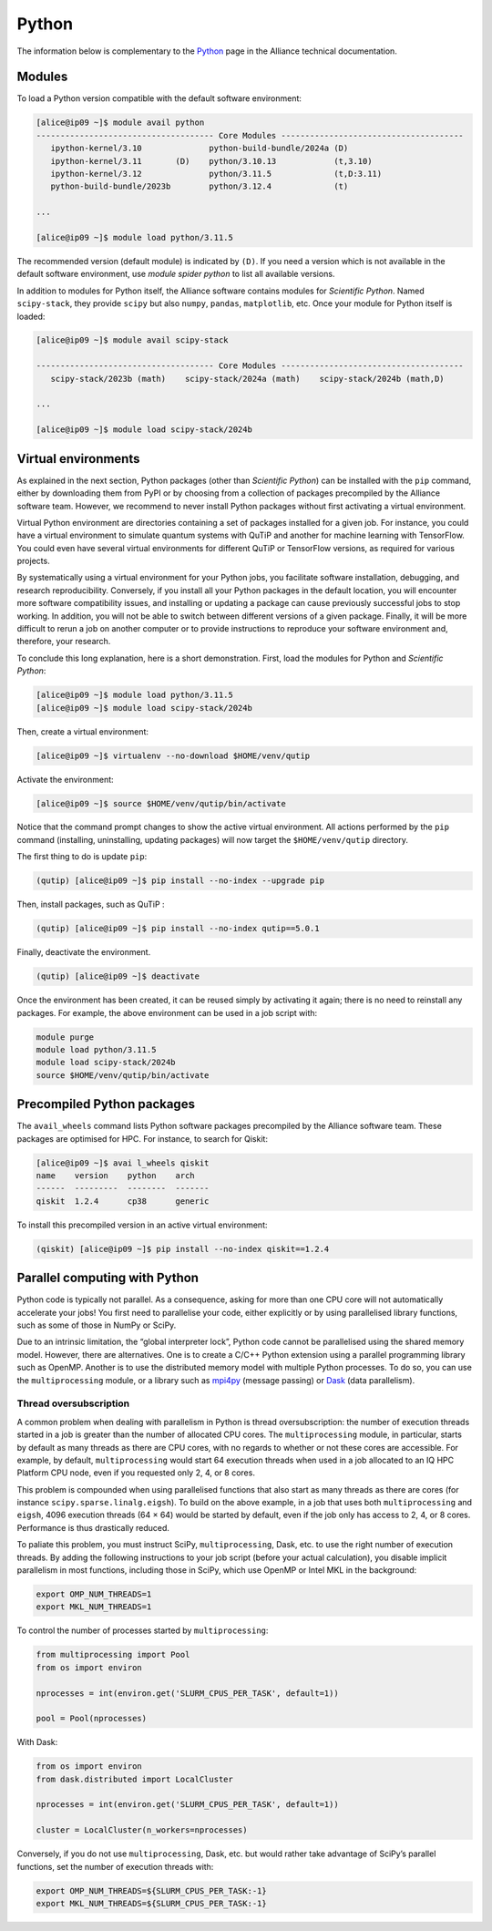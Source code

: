 Python
======

The information below is complementary to the `Python
<https://docs.alliancecan.ca/wiki/Python/en>`_ page in the Alliance technical
documentation.

Modules
-------

To load a Python version compatible with the default software environment:

.. code-block:: console

    [alice@ip09 ~]$ module avail python
    ------------------------------------- Core Modules --------------------------------------
       ipython-kernel/3.10              python-build-bundle/2024a (D)
       ipython-kernel/3.11       (D)    python/3.10.13            (t,3.10)
       ipython-kernel/3.12              python/3.11.5             (t,D:3.11)
       python-build-bundle/2023b        python/3.12.4             (t)

    ...

    [alice@ip09 ~]$ module load python/3.11.5

The recommended version (default module) is indicated by ``(D)``. If you need a
version which is not available in the default software environment, use `module
spider python` to list all available versions.

In addition to modules for Python itself, the Alliance software contains modules
for `Scientific Python`. Named ``scipy-stack``, they provide ``scipy`` but also
``numpy``, ``pandas``, ``matplotlib``, etc. Once your module for Python itself
is loaded:

.. code-block:: console

    [alice@ip09 ~]$ module avail scipy-stack

    ------------------------------------- Core Modules --------------------------------------
       scipy-stack/2023b (math)    scipy-stack/2024a (math)    scipy-stack/2024b (math,D)

    ...

    [alice@ip09 ~]$ module load scipy-stack/2024b

Virtual environments
--------------------

As explained in the next section, Python packages (other than `Scientific
Python`) can be installed with the ``pip`` command, either by downloading them
from PyPI or by choosing from a collection of packages precompiled by the
Alliance software team. However, we recommend to never install Python packages
without first activating a virtual environment.

Virtual Python environment are directories containing a set of packages
installed for a given job. For instance, you could have a virtual environment
to simulate quantum systems with QuTiP and another for machine learning with
TensorFlow. You could even have several virtual environments for different QuTiP
or TensorFlow versions, as required for various projects.

By systematically using a virtual environment for your Python jobs, you
facilitate software installation, debugging, and research reproducibility.
Conversely, if you install all your Python packages in the default location, you
will encounter more software compatibility issues, and installing or updating a
package can cause previously successful jobs to stop working. In addition, you
will not be able to switch between different versions of a given package.
Finally, it will be more difficult to rerun a job on another computer or to
provide instructions to reproduce your software environment and, therefore, your
research.

To conclude this long explanation, here is a short demonstration. First, load
the modules for Python and `Scientific Python`:

.. code-block:: console

    [alice@ip09 ~]$ module load python/3.11.5
    [alice@ip09 ~]$ module load scipy-stack/2024b

Then, create a virtual environment:

.. code-block:: console

    [alice@ip09 ~]$ virtualenv --no-download $HOME/venv/qutip

Activate the environment:

.. code-block:: console

    [alice@ip09 ~]$ source $HOME/venv/qutip/bin/activate

Notice that the command prompt changes to show the active virtual environment.
All actions performed by the ``pip`` command (installing, uninstalling, updating
packages) will now target the ``$HOME/venv/qutip`` directory.

The first thing to do is update ``pip``:

.. code-block:: console

    (qutip) [alice@ip09 ~]$ pip install --no-index --upgrade pip

Then, install packages, such as QuTiP :

.. code-block:: console

    (qutip) [alice@ip09 ~]$ pip install --no-index qutip==5.0.1

Finally, deactivate the environment.

.. code-block:: console

    (qutip) [alice@ip09 ~]$ deactivate

Once the environment has been created, it can be reused simply by activating it
again; there is no need to reinstall any packages. For example, the above
environment can be used in a job script with:

.. code-block:: bash

   module purge
   module load python/3.11.5
   module load scipy-stack/2024b
   source $HOME/venv/qutip/bin/activate

Precompiled Python packages
---------------------------

The ``avail_wheels`` command lists Python software packages precompiled by the
Alliance software team. These packages are optimised for HPC. For instance, to
search for Qiskit:

.. code-block:: console

    [alice@ip09 ~]$ avai l_wheels qiskit
    name    version    python    arch
    ------  ---------  --------  -------
    qiskit  1.2.4      cp38      generic

To install this precompiled version in an active virtual environment:

.. code-block:: console

    (qiskit) [alice@ip09 ~]$ pip install --no-index qiskit==1.2.4

Parallel computing with Python
------------------------------

Python code is typically not parallel. As a consequence, asking for more than
one CPU core will not automatically accelerate your jobs! You first need to
parallelise your code, either explicitly or by using parallelised library
functions, such as some of those in NumPy or SciPy.

Due to an intrinsic limitation, the “global interpreter lock”, Python code
cannot be parallelised using the shared memory model. However, there are
alternatives. One is to create a C/C++ Python extension using a parallel
programming library such as OpenMP. Another is to use the distributed memory
model with multiple Python processes. To do so, you can use the
``multiprocessing`` module, or a library such as `mpi4py
<https://mpi4py.readthedocs.io/en/stable/>`_ (message passing) or `Dask
<https://www.dask.org/>`_ (data parallelism).

.. _python-fils-label:

Thread oversubscription
'''''''''''''''''''''''

A common problem when dealing with parallelism in Python is thread
oversubscription: the number of execution threads started in a job is greater
than the number of allocated CPU cores. The ``multiprocessing`` module, in
particular, starts by default as many threads as there are CPU cores, with no
regards to whether or not these cores are accessible. For example, by default,
``multiprocessing`` would start 64 execution threads when used in a job
allocated to an IQ HPC Platform CPU node, even if you requested only 2, 4, or 8
cores.

This problem is compounded when using parallelised functions that also start as
many threads as there are cores (for instance ``scipy.sparse.linalg.eigsh``). To
build on the above example, in a job that uses both ``multiprocessing`` and
``eigsh``, 4096 execution threads (64 × 64) would be started by default, even
if the job only has access to 2, 4, or 8 cores. Performance is thus drastically
reduced.

To paliate this problem, you must instruct SciPy, ``multiprocessing``, Dask,
etc. to use the right number of execution threads. By adding the following
instructions to your job script (before your actual calculation), you disable
implicit parallelism in most functions, including those in SciPy, which use
OpenMP or Intel MKL in the background:

.. code-block:: bash

    export OMP_NUM_THREADS=1
    export MKL_NUM_THREADS=1

To control the number of processes started by ``multiprocessing``:

.. code-block:: python

    from multiprocessing import Pool
    from os import environ

    nprocesses = int(environ.get('SLURM_CPUS_PER_TASK', default=1))

    pool = Pool(nprocesses)

With Dask:

.. code-block:: python

    from os import environ
    from dask.distributed import LocalCluster

    nprocesses = int(environ.get('SLURM_CPUS_PER_TASK', default=1))

    cluster = LocalCluster(n_workers=nprocesses)

Conversely, if you do not use ``multiprocessing``, Dask, etc. but would rather
take advantage of SciPy’s parallel functions, set the number of execution
threads with:

.. code-block:: bash

    export OMP_NUM_THREADS=${SLURM_CPUS_PER_TASK:-1}
    export MKL_NUM_THREADS=${SLURM_CPUS_PER_TASK:-1}

.. seealso::

   - :ref:`This FAQ entry <calcul-lent-label>` discusses threads and performance
     issues in general.
